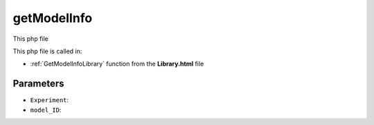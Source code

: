 .. _getModelInfophp:

getModelInfo
==================

This php file

This php file is called in:

- :ref:`GetModelInfoLibrary` function from the **Library.html** file

.. code-block:: html



Parameters
~~~~~~~~~~~~~~~

- ``Experiment``: 
- ``model_ID``: 
